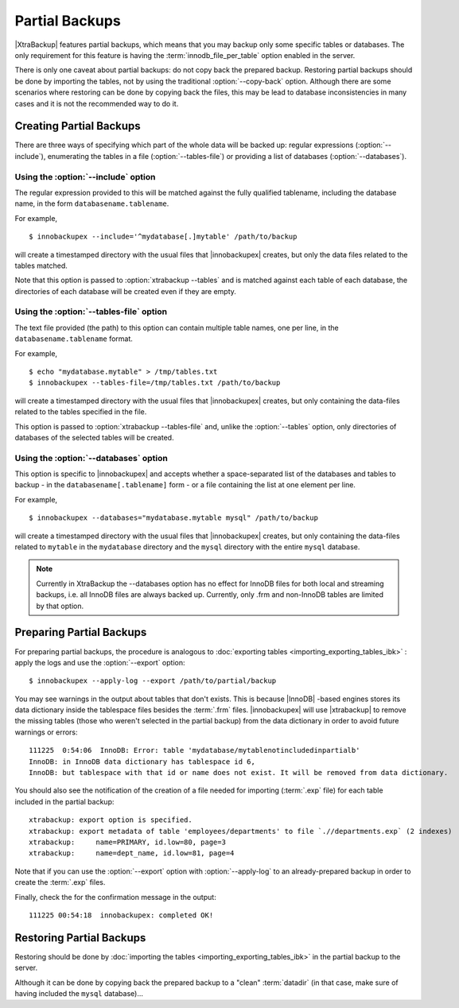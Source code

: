 =================
 Partial Backups
=================

|XtraBackup| features partial backups, which means that you may backup only some specific tables or databases. The only requirement for this feature is having the :term:`innodb_file_per_table` option enabled in the server. 

There is only one caveat about partial backups: do not copy back the prepared backup. Restoring partial backups should be done by importing the tables, not by using the traditional :option:`--copy-back` option. Although there are some scenarios where restoring can be done by copying back the files, this may be lead to database inconsistencies in many cases and it is not the recommended way to do it.

Creating Partial Backups
========================

There are three ways of specifying which part of the whole data will be backed up: regular expressions (:option:`--include`), enumerating the tables in a file (:option:`--tables-file`) or providing a list of databases (:option:`--databases`). 

Using the :option:`--include` option
------------------------------------

The regular expression provided to this will be matched against the fully qualified tablename, including the database name, in the form ``databasename.tablename``.

For example, ::

  $ innobackupex --include='^mydatabase[.]mytable' /path/to/backup

will create a timestamped directory with the usual files that |innobackupex| creates,  but only the data files related to the tables matched.

Note that this option is passed to :option:`xtrabackup --tables` and is matched against each table of each database, the directories of each database will be created even if they are empty.

Using the :option:`--tables-file` option
----------------------------------------

The text file provided (the path) to this option can contain multiple table names, one per line,  in the ``databasename.tablename`` format.

For example, ::

  $ echo "mydatabase.mytable" > /tmp/tables.txt
  $ innobackupex --tables-file=/tmp/tables.txt /path/to/backup

will create a timestamped directory with the usual files that |innobackupex| creates, but only containing the data-files related to the tables specified in the file.

This option is passed to :option:`xtrabackup --tables-file` and, unlike the :option:`--tables` option, only directories of databases of the selected tables will be created.


Using the :option:`--databases` option
--------------------------------------

This option is specific to |innobackupex| and accepts whether a space-separated list of the databases and tables to backup - in the  ``databasename[.tablename]`` form - or a file containing the list at one element per line.

For example, ::

  $ innobackupex --databases="mydatabase.mytable mysql" /path/to/backup

will create a timestamped directory with the usual files that |innobackupex| creates, but only containing the data-files related to ``mytable`` in the ``mydatabase`` directory and the ``mysql`` directory with the entire ``mysql`` database.

.. note:: 
 
 Currently in XtraBackup the --databases option has no effect for InnoDB files for both local and streaming backups, i.e. all InnoDB files are always backed up. Currently, only .frm and non-InnoDB tables are limited by that option.

Preparing Partial Backups
=========================

For preparing partial backups, the procedure is analogous to :doc:`exporting tables <importing_exporting_tables_ibk>` : apply the logs and use the :option:`--export` option::

  $ innobackupex --apply-log --export /path/to/partial/backup

You may see warnings in the output about tables that don't exists. This is because |InnoDB| -based engines stores its data dictionary inside the tablespace files besides the :term:`.frm` files. |innobackupex| will use |xtrabackup| to remove the missing tables (those who weren't selected in the partial backup) from the data dictionary in order to avoid future warnings or errors::

  111225  0:54:06  InnoDB: Error: table 'mydatabase/mytablenotincludedinpartialb'
  InnoDB: in InnoDB data dictionary has tablespace id 6,
  InnoDB: but tablespace with that id or name does not exist. It will be removed from data dictionary.

You should also see the notification of the creation of a file needed for importing (:term:`.exp` file) for each table included in the partial backup::

  xtrabackup: export option is specified.
  xtrabackup: export metadata of table 'employees/departments' to file `.//departments.exp` (2 indexes)
  xtrabackup:     name=PRIMARY, id.low=80, page=3
  xtrabackup:     name=dept_name, id.low=81, page=4

Note that if you can use the :option:`--export` option with :option:`--apply-log` to an already-prepared backup in order to create the :term:`.exp` files.

Finally, check the for the confirmation message in the output::

  111225 00:54:18  innobackupex: completed OK!


Restoring Partial Backups
=========================

Restoring should be done by :doc:`importing the tables <importing_exporting_tables_ibk>` in the partial backup to the server. 

Although it can be done by copying back the prepared backup to a "clean" :term:`datadir` (in that case, make sure of having included the ``mysql`` database)...



